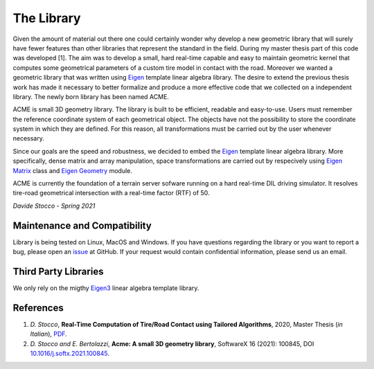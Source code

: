 The Library
===========

Given the amount of material out there one could certainly wonder
why develop a new geometric library that will surely have fewer
features than other libraries that represent the standard in the field.
During my master thesis part of this code was developed [1]. The aim was to
develop a small, hard real-time capable and easy to maintain geometric kernel
that computes some geometrical parameters of a custom tire model in contact
with the road. Moreover we wanted a geometric library that was written using
`Eigen <https://eigen.tuxfamily.org/index.php?title=Main_Page>`__ template
linear algebra library.
The desire to extend the previous thesis work has made it necessary
to better formalize and produce a more effective code that we collected
on a independent library. The newly born library has been named ACME.

ACME is small 3D geometry library. The library is built to be efficient,
readable and easy-to-use. Users must remember the reference coordinate
system of each geometrical object. The objects have not the possibility
to store the coordinate system in which they are defined. For this reason,
all transformations must be carried out by the user whenever necessary.

Since our goals are the speed and robustness, we decided to embed the
`Eigen <https://eigen.tuxfamily.org/index.php?title=Main_Page>`__ template
linear algebra library. More specifically, dense matrix and array manipulation,
space transformations are carried out by respecively using `Eigen Matrix
<https://eigen.tuxfamily.org/dox/group__TutorialMatrixClass.html>`__ class and
`Eigen Geometry <https://eigen.tuxfamily.org/dox/group__Geometry__chapter.html>`__
module.

ACME is currently the foundation of a terrain server sofware running on a hard
real-time DIL driving simulator. It resolves tire-road geometrical intersection
with a real-time factor (RTF) of 50.

*Davide Stocco - Spring 2021*

Maintenance and Compatibility
-----------------------------

Library is being tested on Linux, MacOS and Windows.
If you have questions regarding the library or you want to report a bug,
please open an `issue <https://github.com/StoccoDavide/acme/issues/new>`__
at GitHub. If your request would contain confidential information, please send
us an email.

Third Party Libraries
---------------------

We only rely on the migthy `Eigen3 <https://eigen.tuxfamily.org>`__ linear algebra
template library.

References
----------

1.  *D. Stocco*,
    **Real-Time Computation of Tire/Road Contact using Tailored Algorithms**,
    2020, Master Thesis (*in Italian*),
    `PDF <https://github.com/StoccoDavide/MasterThesis/blob/master/thesis.pdf>`__.

2.  *D. Stocco and E. Bertolazzi*,
    **Acme: A small 3D geometry library**,
    SoftwareX 16 (2021): 100845,
    DOI `10.1016/j.softx.2021.100845 <https://doi.org/10.1016/j.softx.2021.100845>`__.
